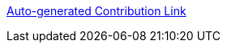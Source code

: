 https://www.eclipse.org/projects/tools/default_contributing_file.php?id=technology.microprofile[Auto-generated Contribution Link]